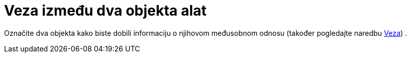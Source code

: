 = Veza između dva objekta alat
:page-en: tools/Relation
ifdef::env-github[:imagesdir: /hr/modules/ROOT/assets/images]

Označite dva objekta kako biste dobili informaciju o njihovom međusobnom odnosu (također pogledajte naredbu
xref:/commands/Veza.adoc[Veza]) .
